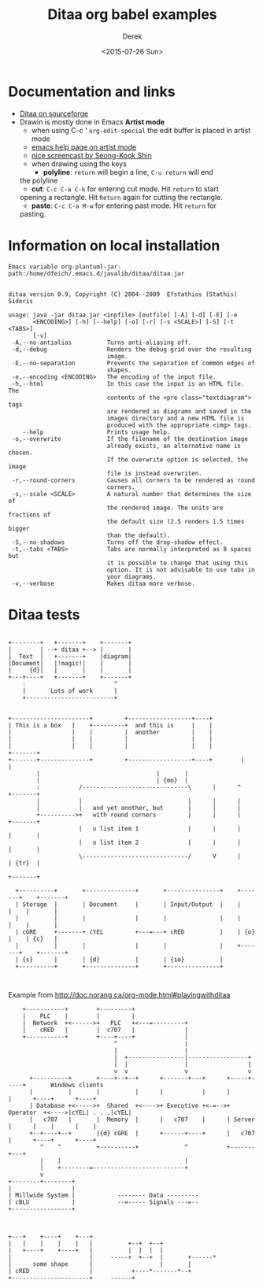 #+TITLE: Ditaa org babel examples
#+DATE: <2015-07-26 Sun>
#+AUTHOR: Derek
#+EMAIL: derek.feichtinger@psi.ch
#+OPTIONS: ':nil *:t -:t ::t <:t H:3 \n:nil ^:t arch:headline
#+OPTIONS: author:t c:nil creator:comment d:(not "LOGBOOK") date:t
#+OPTIONS: e:t email:nil f:t inline:t num:t p:nil pri:nil stat:t
#+OPTIONS: tags:t tasks:t tex:t timestamp:t toc:t todo:t |:t
#+CREATOR: Emacs 24.5.1 (Org mode 8.2.10)
#+DESCRIPTION:
#+EXCLUDE_TAGS: noexport
#+KEYWORDS:
#+LANGUAGE: en
#+SELECT_TAGS: export


* Documentation and links

  - [[http://ditaa.sourceforge.net][Ditaa on sourceforge]]
  - Drawin is mostly done in Emacs *Artist mode*
    - when using C-c ' =org-edit-special= the edit buffer is placed in
      artist mode
    - [[help:artist-mode][emacs help page on artist mode]]
    - [[http://www.cinsk.org/emacs/emacs-artist.html][nice screencast by Seong-Kook Shin]]
    - when drawing using the keys
      - *polyline*: =return= will begin a line, =C-u return= will end
	the polyline
      - *cut*: =C-c C-a C-k= for entering cut mode. Hit =return= to start
	opening a rectangle. Hit =Return= again for cutting the rectangle.
      - *paste*: =C-c C-a M-w= for entering past mode. Hit =return= for
	pasting.


* Information on local installation
#+BEGIN_SRC sh :results output :var jpath=(expand-file-name org-ditaa-jar-path) :exports results
  echo "Emacs variable org-plantuml-jar-path:$jpath\n"
  if test ! -r "$jpath"; then
     echo "ERROR: Cannot read the file"
     return
  fi
  java -jar "$jpath"
  #+END_SRC

#+RESULTS:
#+begin_example
Emacs variable org-plantuml-jar-path:/home/dfeich/.emacs.d/javalib/ditaa/ditaa.jar


ditaa version 0.9, Copyright (C) 2004--2009  Efstathios (Stathis) Sideris

usage: java -jar ditaa.jar <inpfile> [outfile] [-A] [-d] [-E] [-e
       <ENCODING>] [-h] [--help] [-o] [-r] [-s <SCALE>] [-S] [-t <TABS>]
       [-v]
 -A,--no-antialias          Turns anti-aliasing off.
 -d,--debug                 Renders the debug grid over the resulting
                            image.
 -E,--no-separation         Prevents the separation of common edges of
                            shapes.
 -e,--encoding <ENCODING>   The encoding of the input file.
 -h,--html                  In this case the input is an HTML file. The
                            contents of the <pre class="textdiagram"> tags
                            are rendered as diagrams and saved in the
                            images directory and a new HTML file is
                            produced with the appropriate <img> tags.
    --help                  Prints usage help.
 -o,--overwrite             If the filename of the destination image
                            already exists, an alternative name is chosen.
                            If the overwrite option is selected, the image
                            file is instead overwriten.
 -r,--round-corners         Causes all corners to be rendered as round
                            corners.
 -s,--scale <SCALE>         A natural number that determines the size of
                            the rendered image. The units are fractions of
                            the default size (2.5 renders 1.5 times bigger
                            than the default).
 -S,--no-shadows            Turns off the drop-shadow effect.
 -t,--tabs <TABS>           Tabs are normally interpreted as 8 spaces but
                            it is possible to change that using this
                            option. It is not advisable to use tabs in
                            your diagrams.
 -v,--verbose               Makes ditaa more verbose.
#+end_example


* Ditaa tests

  #+BEGIN_SRC ditaa :file fig/ditaa-concept.png :exports both

        +--------+   +-------+    +-------+
        |        | --+ ditaa +--> |       |
        |  Text  |   +-------+    |diagram|
        |Document|   |!magic!|    |       |
        |     {d}|   |       |    |       |
        +---+----+   +-------+    +-------+
            :                         ^
            |       Lots of work      |
            +-------------------------+
  #+END_SRC

  #+RESULTS:
  [[file:fig/ditaa-concept.png]]
  
  #+BEGIN_SRC ditaa :file fig/ditaatest1.png :cmdline -s 0.8

    +----------------------+         +------------------+----+
    | This is a box   |    +---------+  and this is     |    |
    |                 |    |         |  another         |    |
    |                 |    |         |                  |    |
    |                 |    |         |                  |    |            +-------+
    +-------+--------------+         +------------------+----+		  |       |
            |								  |       |
            |								  | {mo}  |
            :           /------------------------------\      |      ^	  +-------+
            |           |                              |      |      |
            |           |   and yet another, but       |      |      |
            +---------->+   with round corners         |      |      |    +-------+
                        |   o list item 1              |      |      |    |       |
                        |   o list item 2              |      |      |    |       |
                        \------------------------------/      V      |    | {tr}  |       
                                                                          +-------+       
                                                                                          
      +----------+       +--------------+       +---------------+    +-------+    +-------+
      | Storage  |       | Document     |       | Input/Output  |    |       |    |       |
      |          |       |              |       |               |    |       |    |       |
      | cGRE     +-------+ cYEL         +---=---+ cRED          |    | {o}   |    | {c}   |
      |          |       |              |       |               |    +-------+    +-------+
      | {s}      |       | {d}          |       | {io}          |
      +----------+       +--------------+       +---------------+


  #+END_SRC

  #+RESULTS:
  [[file:fig/ditaatest1.png]]


  Example from http://doc.norang.ca/org-mode.html#playingwithditaa

  #+BEGIN_SRC ditaa :file fig/ditaatest2.png :cmdline -r -s 0.8
    +-----------+        +---------+
    |    PLC    |        |         |
    |  Network  +<------>+   PLC   +<---=---------+
    |    cRED   |        |  c707   |              |
    +-----------+        +----+----+              |
                              ^                   |
                              |                   |
                              |  +----------------|-----------------+
                              |  |                |                 |
                              v  v                v                 v
      +----------+       +----+--+--+      +-------+---+      +-----+-----+       Windows clients
      |          |       |          |      |           |      |           |      +----+      +----+
      | Database +<----->+  Shared  +<---->+ Executive +<-=-->+ Operator  +<---->|cYEL| . . .|cYEL|
      |   c707   |       |  Memory  |      |   c707    |      | Server    |      |    |      |    |
      +--+----+--+       |{d} cGRE  |      +------+----+      |   c707    |      +----+      +----+
         ^    ^          +----------+             ^           +-------+---+
         |    |                                   |
         |    +--------=--------------------------+
         v
+--------+--------+
|                 |
| Millwide System |            -------- Data ---------
| cBLU            |            --=----- Signals ---=--
+-----------------+

  #+END_SRC

  #+RESULTS:
  [[file:fig/ditaatest2.png]]




  #+BEGIN_SRC ditaa :file fig/polyline.png
                                                               
    +---+    +----+    +---+                                   
    |   |    |    |    |   |          +--+  +--+               
    |   +----+    +----+   |          |  |  |  |               
    |                      |     -----+  +--+  |       +------*
    |      some shape      |                   |       |
    | cRED                 |           +----*-------*--+
    +----------------------+     ------+
  #+END_SRC

  #+RESULTS:
  [[file:fig/polyline.png]]


* COMMENT babel settings

  Note: Since minted (which I use for source code coloring) does not contain a lexer
  for ditaa, I disable it by setting =org-latex-listings= to =nil= in this buffer.

Local Variables:
org-babel-after-execute-hook: (lambda () (org-display-inline-images nil t) (org-redisplay-inline-images))
org-latex-listings: nil
org-confirm-babel-evaluate: nil
org-export-babel-evaluate: nil
End:
